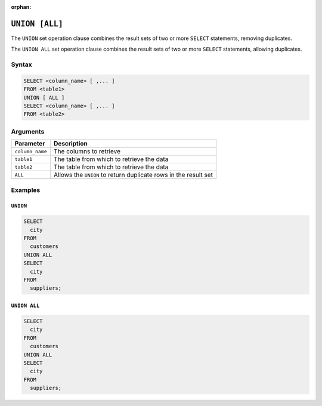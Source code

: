 :orphan:

.. _union:

***************
``UNION [ALL]``
***************

The ``UNION`` set operation clause combines the result sets of two or more ``SELECT`` statements, removing duplicates.

The ``UNION ALL`` set operation clause combines the result sets of two or more ``SELECT`` statements, allowing duplicates.

Syntax
======

.. code-block:: postgres

	SELECT <column_name> [ ,... ]
	FROM <table1>
	UNION [ ALL ]
	SELECT <column_name> [ ,... ]
	FROM <table2>

Arguments
=========

.. list-table:: 
   :widths: auto
   :header-rows: 1
   
   * - Parameter
     - Description
   * - ``column_name``
     - The columns to retrieve
   * - ``table1``
     - The table from which to retrieve the data
   * - ``table2``
     - The table from which to retrieve the data
   * - ``ALL``
     - Allows the ``UNION`` to return duplicate rows in the result set


Examples
========

``UNION``
---------

.. code-block:: psql

	SELECT 
	  city 
	FROM 
	  customers
	UNION ALL
	SELECT 
	  city 
	FROM 
	  suppliers;

``UNION ALL``
-------------

.. code-block:: psql

	SELECT 
	  city 
	FROM 
	  customers
	UNION ALL
	SELECT 
	  city 
	FROM 
	  suppliers;




















